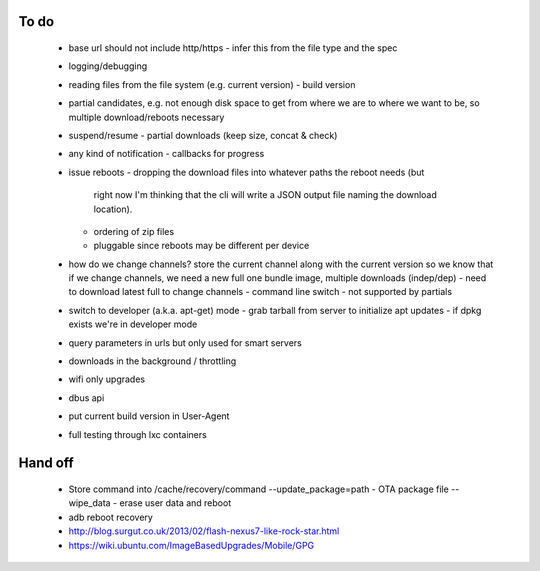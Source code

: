 To do
=====

 - base url should not include http/https
   - infer this from the file type and the spec
 - logging/debugging
 - reading files from the file system (e.g. current version)
   - build version
 - partial candidates, e.g. not enough disk space to get from where we are to
   where we want to be, so multiple download/reboots necessary
 - suspend/resume
   - partial downloads (keep size, concat & check)
 - any kind of notification
   - callbacks for progress
 - issue reboots
   - dropping the download files into whatever paths the reboot needs (but
     right now I'm thinking that the cli will write a JSON output file naming
     the download location).
   - ordering of zip files
   - pluggable since reboots may be different per device
 - how do we change channels?  store the current channel along with the
   current version so we know that if we change channels, we need a new full
   one bundle image, multiple downloads (indep/dep)
   - need to download latest full to change channels
   - command line switch
   - not supported by partials
 - switch to developer (a.k.a. apt-get) mode
   - grab tarball from server to initialize apt updates
   - if dpkg exists we're in developer mode
 - query parameters in urls but only used for smart servers
 - downloads in the background / throttling
 - wifi only upgrades
 - dbus api
 - put current build version in User-Agent
 - full testing through lxc containers


Hand off
========
 - Store command into /cache/recovery/command
   --update_package=path  - OTA package file
   --wipe_data - erase user data and reboot
 - adb reboot recovery
 - http://blog.surgut.co.uk/2013/02/flash-nexus7-like-rock-star.html
 - https://wiki.ubuntu.com/ImageBasedUpgrades/Mobile/GPG
